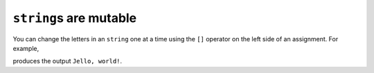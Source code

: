 ``string``\ s are mutable
-------------------------

You can change the letters in an ``string`` one at a time using the
``[]`` operator on the left side of an assignment. For example,

.. activecode:: sevenfourteen
  :language: cpp
  :caption: String are mutable

     string greeting = "Hello, world!";
     greeting[0] = 'J';
     cout << greeting << endl;

produces the output ``Jello, world!``.

.. mchoice:: test_question_seven_six
   :practice: T
   :answer_a: icd cream
   :answer_b: icedcream
   :answer_c: ice cream
   :answer_d: iced
   :correct: b
   :feedback_a: Remember that indexing begins at 0, not 1.
   :feedback_b: Correct, index 3 was a space and now it is "d".
   :feedback_c: The character at index 3 should be changed to "d".
   :feedback_d: The character at index 3 should be changed to "d", and the rest stays the same.


   What is printed by the following statements?

   .. code-block:: cpp

      string fav_food = "ice cream";
      fav_food[3] = "d";
      cout << fav_food << endl;
